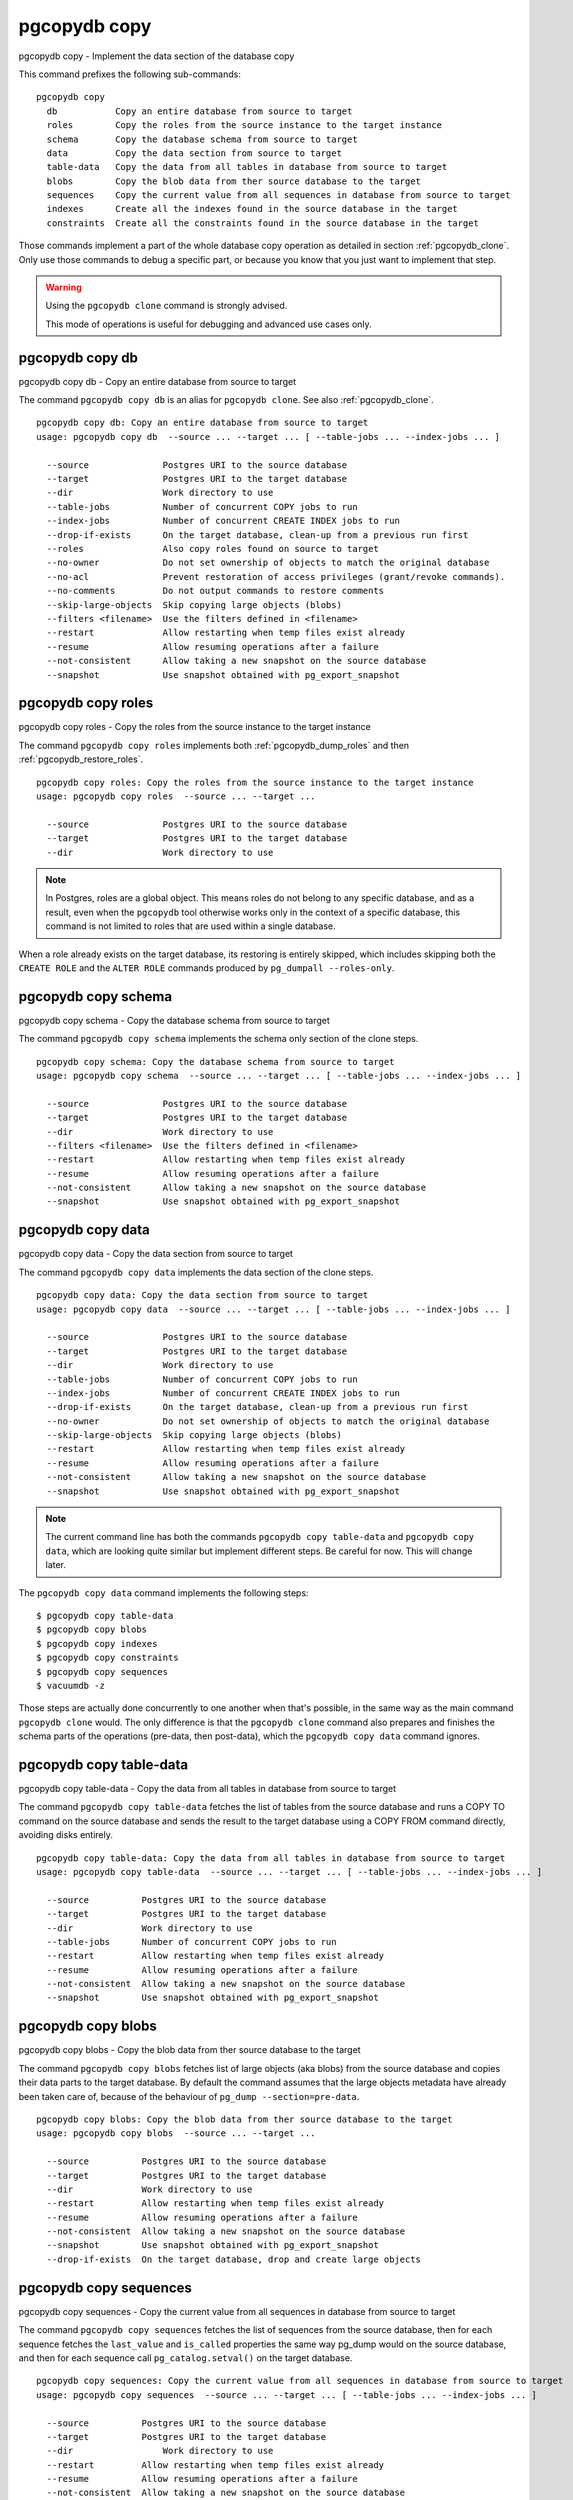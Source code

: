 .. _pgcopydb_copy:

pgcopydb copy
=============

pgcopydb copy - Implement the data section of the database copy

This command prefixes the following sub-commands:

::

  pgcopydb copy
    db           Copy an entire database from source to target
    roles        Copy the roles from the source instance to the target instance
    schema       Copy the database schema from source to target
    data         Copy the data section from source to target
    table-data   Copy the data from all tables in database from source to target
    blobs        Copy the blob data from ther source database to the target
    sequences    Copy the current value from all sequences in database from source to target
    indexes      Create all the indexes found in the source database in the target
    constraints  Create all the constraints found in the source database in the target

Those commands implement a part of the whole database copy operation as
detailed in section :ref:`pgcopydb_clone`. Only use those commands to debug
a specific part, or because you know that you just want to implement that
step.

.. warning::
   Using the ``pgcopydb clone`` command is strongly advised.

   This mode of operations is useful for debugging and advanced use cases
   only.

.. _pgcopydb_copy_db:

pgcopydb copy db
----------------

pgcopydb copy db - Copy an entire database from source to target

The command ``pgcopydb copy db`` is an alias for ``pgcopydb clone``. See
also :ref:`pgcopydb_clone`.

::

   pgcopydb copy db: Copy an entire database from source to target
   usage: pgcopydb copy db  --source ... --target ... [ --table-jobs ... --index-jobs ... ]

     --source              Postgres URI to the source database
     --target              Postgres URI to the target database
     --dir                 Work directory to use
     --table-jobs          Number of concurrent COPY jobs to run
     --index-jobs          Number of concurrent CREATE INDEX jobs to run
     --drop-if-exists      On the target database, clean-up from a previous run first
     --roles               Also copy roles found on source to target
     --no-owner            Do not set ownership of objects to match the original database
     --no-acl              Prevent restoration of access privileges (grant/revoke commands).
     --no-comments         Do not output commands to restore comments
     --skip-large-objects  Skip copying large objects (blobs)
     --filters <filename>  Use the filters defined in <filename>
     --restart             Allow restarting when temp files exist already
     --resume              Allow resuming operations after a failure
     --not-consistent      Allow taking a new snapshot on the source database
     --snapshot            Use snapshot obtained with pg_export_snapshot

.. _pgcopydb_copy_roles:

pgcopydb copy roles
-------------------

pgcopydb copy roles - Copy the roles from the source instance to the target instance

The command ``pgcopydb copy roles`` implements both
:ref:`pgcopydb_dump_roles` and then :ref:`pgcopydb_restore_roles`.

::

   pgcopydb copy roles: Copy the roles from the source instance to the target instance
   usage: pgcopydb copy roles  --source ... --target ...

     --source              Postgres URI to the source database
     --target              Postgres URI to the target database
     --dir                 Work directory to use

.. note::

   In Postgres, roles are a global object. This means roles do not belong to
   any specific database, and as a result, even when the ``pgcopydb`` tool
   otherwise works only in the context of a specific database, this command
   is not limited to roles that are used within a single database.

When a role already exists on the target database, its restoring is entirely
skipped, which includes skipping both the ``CREATE ROLE`` and the ``ALTER
ROLE`` commands produced by ``pg_dumpall --roles-only``.

.. _pgcopydb_copy_schema:

pgcopydb copy schema
--------------------

pgcopydb copy schema - Copy the database schema from source to target

The command ``pgcopydb copy schema`` implements the schema only section of
the clone steps.

::

   pgcopydb copy schema: Copy the database schema from source to target
   usage: pgcopydb copy schema  --source ... --target ... [ --table-jobs ... --index-jobs ... ]

     --source              Postgres URI to the source database
     --target              Postgres URI to the target database
     --dir                 Work directory to use
     --filters <filename>  Use the filters defined in <filename>
     --restart             Allow restarting when temp files exist already
     --resume              Allow resuming operations after a failure
     --not-consistent      Allow taking a new snapshot on the source database
     --snapshot            Use snapshot obtained with pg_export_snapshot


.. _pgcopydb_copy_data:

pgcopydb copy data
------------------

pgcopydb copy data - Copy the data section from source to target

The command ``pgcopydb copy data`` implements the data section of the clone
steps.

::

   pgcopydb copy data: Copy the data section from source to target
   usage: pgcopydb copy data  --source ... --target ... [ --table-jobs ... --index-jobs ... ]

     --source              Postgres URI to the source database
     --target              Postgres URI to the target database
     --dir                 Work directory to use
     --table-jobs          Number of concurrent COPY jobs to run
     --index-jobs          Number of concurrent CREATE INDEX jobs to run
     --drop-if-exists      On the target database, clean-up from a previous run first
     --no-owner            Do not set ownership of objects to match the original database
     --skip-large-objects  Skip copying large objects (blobs)
     --restart             Allow restarting when temp files exist already
     --resume              Allow resuming operations after a failure
     --not-consistent      Allow taking a new snapshot on the source database
     --snapshot            Use snapshot obtained with pg_export_snapshot

.. note::

   The current command line has both the commands ``pgcopydb copy
   table-data`` and ``pgcopydb copy data``, which are looking quite similar
   but implement different steps. Be careful for now. This will change
   later.

The ``pgcopydb copy data`` command implements the following steps::

   $ pgcopydb copy table-data
   $ pgcopydb copy blobs
   $ pgcopydb copy indexes
   $ pgcopydb copy constraints
   $ pgcopydb copy sequences
   $ vacuumdb -z

Those steps are actually done concurrently to one another when that's
possible, in the same way as the main command ``pgcopydb clone`` would.
The only difference is that the ``pgcopydb clone`` command also prepares
and finishes the schema parts of the operations (pre-data, then post-data),
which the ``pgcopydb copy data`` command ignores.

.. _pgcopydb_copy_table_data:

pgcopydb copy table-data
------------------------

pgcopydb copy table-data - Copy the data from all tables in database from source to target

The command ``pgcopydb copy table-data`` fetches the list of tables from the
source database and runs a COPY TO command on the source database and sends
the result to the target database using a COPY FROM command directly,
avoiding disks entirely.

::

   pgcopydb copy table-data: Copy the data from all tables in database from source to target
   usage: pgcopydb copy table-data  --source ... --target ... [ --table-jobs ... --index-jobs ... ]

     --source          Postgres URI to the source database
     --target          Postgres URI to the target database
     --dir             Work directory to use
     --table-jobs      Number of concurrent COPY jobs to run
     --restart         Allow restarting when temp files exist already
     --resume          Allow resuming operations after a failure
     --not-consistent  Allow taking a new snapshot on the source database
     --snapshot        Use snapshot obtained with pg_export_snapshot

.. _pgcopydb_copy_blobs:

pgcopydb copy blobs
-------------------

pgcopydb copy blobs - Copy the blob data from ther source database to the target

The command ``pgcopydb copy blobs`` fetches list of large objects (aka
blobs) from the source database and copies their data parts to the target
database. By default the command assumes that the large objects metadata
have already been taken care of, because of the behaviour of
``pg_dump --section=pre-data``.

::

   pgcopydb copy blobs: Copy the blob data from ther source database to the target
   usage: pgcopydb copy blobs  --source ... --target ...

     --source          Postgres URI to the source database
     --target          Postgres URI to the target database
     --dir             Work directory to use
     --restart         Allow restarting when temp files exist already
     --resume          Allow resuming operations after a failure
     --not-consistent  Allow taking a new snapshot on the source database
     --snapshot        Use snapshot obtained with pg_export_snapshot
     --drop-if-exists  On the target database, drop and create large objects

.. _pgcopydb_copy_sequences:

pgcopydb copy sequences
-----------------------

pgcopydb copy sequences - Copy the current value from all sequences in database from source to target

The command ``pgcopydb copy sequences`` fetches the list of sequences from
the source database, then for each sequence fetches the ``last_value`` and
``is_called`` properties the same way pg_dump would on the source database,
and then for each sequence call ``pg_catalog.setval()`` on the target
database.

::

   pgcopydb copy sequences: Copy the current value from all sequences in database from source to target
   usage: pgcopydb copy sequences  --source ... --target ... [ --table-jobs ... --index-jobs ... ]

     --source          Postgres URI to the source database
     --target          Postgres URI to the target database
     --dir                 Work directory to use
     --restart         Allow restarting when temp files exist already
     --resume          Allow resuming operations after a failure
     --not-consistent  Allow taking a new snapshot on the source database

.. _pgcopydb_copy_indexes:

pgcopydb copy indexes
---------------------

pgcopydb copy indexes - Create all the indexes found in the source database in the target

The command ``pgcopydb copy indexes`` fetches the list of indexes from the
source database and runs each index CREATE INDEX statement on the target
database. The statements for the index definitions are modified to include
IF NOT EXISTS and allow for skipping indexes that already exist on the
target database.

::

   pgcopydb copy indexes: Create all the indexes found in the source database in the target
   usage: pgcopydb copy indexes  --source ... --target ... [ --table-jobs ... --index-jobs ... ]

     --source          Postgres URI to the source database
     --target          Postgres URI to the target database
     --dir                 Work directory to use
	 --index-jobs      Number of concurrent CREATE INDEX jobs to run
     --restart         Allow restarting when temp files exist already
     --resume          Allow resuming operations after a failure
     --not-consistent  Allow taking a new snapshot on the source database

.. _pgcopydb_copy_constraints:

pgcopydb copy constraints
-------------------------

pgcopydb copy constraints - Create all the constraints found in the source database in the target

The command ``pgcopydb copy constraints`` fetches the list of indexes from
the source database and runs each index ALTER TABLE ... ADD CONSTRAINT ...
USING INDEX statement on the target database.

The indexes must already exist, and the command will fail if any constraint
is found existing already on the target database.

::

   pgcopydb copy indexes: Create all the indexes found in the source database in the target
   usage: pgcopydb copy indexes  --source ... --target ... [ --table-jobs ... --index-jobs ... ]

     --source          Postgres URI to the source database
     --target          Postgres URI to the target database
     --dir                 Work directory to use
     --restart         Allow restarting when temp files exist already
     --resume          Allow resuming operations after a failure
     --not-consistent  Allow taking a new snapshot on the source data

Description
-----------

These commands allow implementing a specific step of the pgcopydb operations
at a time. It's useful mainly for debugging purposes, though some advanced
and creative usage can be made from the commands.

The target schema is not created, so it needs to have been taken care of
first. It is possible to use the commands :ref:`pgcopydb_dump_schema` and
then :ref:`pgcopydb_restore_pre_data` to prepare your target database.

To implement the same operations as a ``pgcopydb clone`` command would,
use the following recipe:

::

   $ export PGCOPYDB_SOURCE_PGURI="postgres://user@source/dbname"
   $ export PGCOPYDB_TARGET_PGURI="postgres://user@target/dbname"

   $ pgcopydb dump schema
   $ pgcopydb restore pre-data --resume --not-consistent
   $ pgcopydb copy table-data --resume --not-consistent
   $ pgcopydb copy sequences --resume --not-consistent
   $ pgcopydb copy indexes --resume --not-consistent
   $ pgcopydb copy constraints --resume --not-consistent
   $ vacuumdb -z
   $ pgcopydb restore post-data --resume --not-consistent

The main ``pgcopydb clone`` is still better at concurrency than doing
those steps manually, as it will create the indexes for any given table as
soon as the table-data section is finished, without having to wait until the
last table-data has been copied over. Same applies to constraints, and then
vacuum analyze.

Options
-------

The following options are available to ``pgcopydb copy`` sub-commands:

--source

  Connection string to the source Postgres instance. See the Postgres
  documentation for `connection strings`__ for the details. In short both
  the quoted form ``"host=... dbname=..."`` and the URI form
  ``postgres://user@host:5432/dbname`` are supported.

  __ https://www.postgresql.org/docs/current/libpq-connect.html#LIBPQ-CONNSTRING

--target

  Connection string to the target Postgres instance.

--dir

  During its normal operations pgcopydb creates a lot of temporary files to
  track sub-processes progress. Temporary files are created in the directory
  location given by this option, or defaults to
  ``${TMPDIR}/pgcopydb`` when the environment variable is set, or
  then to ``/tmp/pgcopydb``.

--table-jobs

  How many tables can be processed in parallel.

  This limit only applies to the COPY operations, more sub-processes will be
  running at the same time that this limit while the CREATE INDEX operations
  are in progress, though then the processes are only waiting for the target
  Postgres instance to do all the work.

--index-jobs

  How many indexes can be built in parallel, globally. A good option is to
  set this option to the count of CPU cores that are available on the
  Postgres target system, minus some cores that are going to be used for
  handling the COPY operations.

--split-tables-larger-than

   Allow :ref:`same_table_concurrency` when processing the source database.
   This environment variable value is expected to be a byte size, and bytes
   units B, kB, MB, GB, TB, PB, and EB are known.

--skip-large-objects

  Skip copying large objects, also known as blobs, when copying the data
  from the source database to the target database.

--restart

  When running the pgcopydb command again, if the work directory already
  contains information from a previous run, then the command refuses to
  proceed and delete information that might be used for diagnostics and
  forensics.

  In that case, the ``--restart`` option can be used to allow pgcopydb to
  delete traces from a previous run.

--resume

  When the pgcopydb command was terminated before completion, either by an
  interrupt signal (such as C-c or SIGTERM) or because it crashed, it is
  possible to resume the database migration.

  When resuming activity from a previous run, table data that was fully
  copied over to the target server is not sent again. Table data that was
  interrupted during the COPY has to be started from scratch even when using
  ``--resume``: the COPY command in Postgres is transactional and was rolled
  back.

  Same reasonning applies to the CREATE INDEX commands and ALTER TABLE
  commands that pgcopydb issues, those commands are skipped on a
  ``--resume`` run only if known to have run through to completion on the
  previous one.

  Finally, using ``--resume`` requires the use of ``--not-consistent``.

--not-consistent

  In order to be consistent, pgcopydb exports a Postgres snapshot by calling
  the `pg_export_snapshot()`__ function on the source database server. The
  snapshot is then re-used in all the connections to the source database
  server by using the ``SET TRANSACTION SNAPSHOT`` command.

  Per the Postgres documentation about ``pg_export_snapshot``:

    Saves the transaction's current snapshot and returns a text string
    identifying the snapshot. This string must be passed (outside the
    database) to clients that want to import the snapshot. The snapshot is
    available for import only until the end of the transaction that exported
    it.

  __ https://www.postgresql.org/docs/current/functions-admin.html#FUNCTIONS-SNAPSHOT-SYNCHRONIZATION-TABLE

  Now, when the pgcopydb process was interrupted (or crashed) on a previous
  run, it is possible to resume operations, but the snapshot that was
  exported does not exists anymore. The pgcopydb command can only resume
  operations with a new snapshot, and thus can not ensure consistency of the
  whole data set, because each run is now using their own snapshot.

--snapshot

  Instead of exporting its own snapshot by calling the PostgreSQL function
  ``pg_export_snapshot()`` it is possible for pgcopydb to re-use an already
  exported snapshot.

Environment
-----------

PGCOPYDB_SOURCE_PGURI

  Connection string to the source Postgres instance. When ``--source`` is
  ommitted from the command line, then this environment variable is used.

PGCOPYDB_TARGET_PGURI

  Connection string to the target Postgres instance. When ``--target`` is
  ommitted from the command line, then this environment variable is used.

PGCOPYDB_TARGET_TABLE_JOBS

   Number of concurrent jobs allowed to run COPY operations in parallel.
   When ``--table-jobs`` is ommitted from the command line, then this
   environment variable is used.

PGCOPYDB_TARGET_INDEX_JOBS

   Number of concurrent jobs allowed to run CREATE INDEX operations in
   parallel. When ``--index-jobs`` is ommitted from the command line, then
   this environment variable is used.

PGCOPYDB_SPLIT_TABLES_LARGER_THAN

   Allow :ref:`same_table_concurrency` when processing the source database.
   This environment variable value is expected to be a byte size, and bytes
   units B, kB, MB, GB, TB, PB, and EB are known.

   When ``--split-tables-larger-than`` is ommitted from the command line,
   then this environment variable is used.

PGCOPYDB_DROP_IF_EXISTS

   When true (or *yes*, or *on*, or 1, same input as a Postgres boolean)
   then pgcopydb uses the pg_restore options ``--clean --if-exists`` when
   creating the schema on the target Postgres instance.

PGCOPYDB_SNAPSHOT

  Postgres snapshot identifier to re-use, see also ``--snapshot``.

TMPDIR

  The pgcopydb command creates all its work files and directories in
  ``${TMPDIR}/pgcopydb``, and defaults to ``/tmp/pgcopydb``.

Examples
--------

Let's export the Postgres databases connection strings to make it easy to
re-use them all along:

::

   $ export PGCOPYDB_SOURCE_PGURI="port=54311 host=localhost dbname=pgloader"
   $ export PGCOPYDB_TARGET_PGURI="port=54311 dbname=plop"

Now, first dump the schema:

::

   $ pgcopydb dump schema
   15:24:24 75511 INFO  Removing the stale pid file "/tmp/pgcopydb/pgcopydb.pid"
   15:24:24 75511 WARN  Directory "/tmp/pgcopydb" already exists: removing it entirely
   15:24:24 75511 INFO  Dumping database from "port=54311 host=localhost dbname=pgloader"
   15:24:24 75511 INFO  Dumping database into directory "/tmp/pgcopydb"
   15:24:24 75511 INFO  Using pg_dump for Postgres "12.9" at "/Applications/Postgres.app/Contents/Versions/12/bin/pg_dump"
   15:24:24 75511 INFO   /Applications/Postgres.app/Contents/Versions/12/bin/pg_dump -Fc --section pre-data --file /tmp/pgcopydb/schema/pre.dump 'port=54311 host=localhost dbname=pgloader'
   15:24:25 75511 INFO   /Applications/Postgres.app/Contents/Versions/12/bin/pg_dump -Fc --section post-data --file /tmp/pgcopydb/schema/post.dump 'port=54311 host=localhost dbname=pgloader'

Now restore the pre-data schema on the target database, cleaning up the
already existing objects if any, which allows running this test scenario
again and again. It might not be what you want to do in your production
target instance though!

::

   PGCOPYDB_DROP_IF_EXISTS=on pgcopydb restore pre-data --no-owner
   15:24:29 75591 INFO  Removing the stale pid file "/tmp/pgcopydb/pgcopydb.pid"
   15:24:29 75591 INFO  Restoring database from "/tmp/pgcopydb"
   15:24:29 75591 INFO  Restoring database into "port=54311 dbname=plop"
   15:24:29 75591 INFO  Using pg_restore for Postgres "12.9" at "/Applications/Postgres.app/Contents/Versions/12/bin/pg_restore"
   15:24:29 75591 INFO   /Applications/Postgres.app/Contents/Versions/12/bin/pg_restore --dbname 'port=54311 dbname=plop' --clean --if-exists --no-owner /tmp/pgcopydb/schema/pre.dump


Then copy the data over:

::

   $ pgcopydb copy table-data --resume --not-consistent
   15:24:36 75688 INFO  [SOURCE] Copying database from "port=54311 host=localhost dbname=pgloader"
   15:24:36 75688 INFO  [TARGET] Copying database into "port=54311 dbname=plop"
   15:24:36 75688 INFO  Removing the stale pid file "/tmp/pgcopydb/pgcopydb.pid"
   15:24:36 75688 INFO  STEP 3: copy data from source to target in sub-processes
   15:24:36 75688 INFO  Listing ordinary tables in "port=54311 host=localhost dbname=pgloader"
   15:24:36 75688 INFO  Fetched information for 56 tables
   ...
                                             Step   Connection    Duration   Concurrency
    ---------------------------------------------   ----------  ----------  ------------
                                      Dump Schema       source         0ms             1
                                   Prepare Schema       target         0ms             1
    COPY, INDEX, CONSTRAINTS, VACUUM (wall clock)         both         0ms         4 + 4
                                COPY (cumulative)         both       1s140             4
                        CREATE INDEX (cumulative)       target         0ms             4
                                  Finalize Schema       target         0ms             1
    ---------------------------------------------   ----------  ----------  ------------
                        Total Wall Clock Duration         both       2s143         4 + 4
    ---------------------------------------------   ----------  ----------  ------------


And now create the indexes on the target database, using the index
definitions from the source database:

::

   $ pgcopydb copy indexes --resume --not-consistent
   15:24:40 75918 INFO  [SOURCE] Copying database from "port=54311 host=localhost dbname=pgloader"
   15:24:40 75918 INFO  [TARGET] Copying database into "port=54311 dbname=plop"
   15:24:40 75918 INFO  Removing the stale pid file "/tmp/pgcopydb/pgcopydb.pid"
   15:24:40 75918 INFO  STEP 4: create indexes in parallel
   15:24:40 75918 INFO  Listing ordinary tables in "port=54311 host=localhost dbname=pgloader"
   15:24:40 75918 INFO  Fetched information for 56 tables
   15:24:40 75930 INFO  Creating 2 indexes for table "csv"."partial"
   15:24:40 75922 INFO  Creating 1 index for table "csv"."track"
   15:24:40 75931 INFO  Creating 1 index for table "err"."errors"
   15:24:40 75928 INFO  Creating 1 index for table "csv"."blocks"
   15:24:40 75925 INFO  Creating 1 index for table "public"."track_full"
   15:24:40 76037 INFO  CREATE INDEX IF NOT EXISTS partial_b_idx ON csv.partial USING btree (b);
   15:24:40 76036 INFO  CREATE UNIQUE INDEX IF NOT EXISTS track_pkey ON csv.track USING btree (trackid);
   15:24:40 76035 INFO  CREATE UNIQUE INDEX IF NOT EXISTS partial_a_key ON csv.partial USING btree (a);
   15:24:40 76038 INFO  CREATE UNIQUE INDEX IF NOT EXISTS errors_pkey ON err.errors USING btree (a);
   15:24:40 75987 INFO  Creating 1 index for table "public"."xzero"
   15:24:40 75969 INFO  Creating 1 index for table "public"."csv_escape_mode"
   15:24:40 75985 INFO  Creating 1 index for table "public"."udc"
   15:24:40 75965 INFO  Creating 1 index for table "public"."allcols"
   15:24:40 75981 INFO  Creating 1 index for table "public"."serial"
   15:24:40 76039 INFO  CREATE INDEX IF NOT EXISTS blocks_ip4r_idx ON csv.blocks USING gist (iprange);
   15:24:40 76040 INFO  CREATE UNIQUE INDEX IF NOT EXISTS track_full_pkey ON public.track_full USING btree (trackid);
   15:24:40 75975 INFO  Creating 1 index for table "public"."nullif"
   15:24:40 76046 INFO  CREATE UNIQUE INDEX IF NOT EXISTS xzero_pkey ON public.xzero USING btree (a);
   15:24:40 76048 INFO  CREATE UNIQUE INDEX IF NOT EXISTS udc_pkey ON public.udc USING btree (b);
   15:24:40 76047 INFO  CREATE UNIQUE INDEX IF NOT EXISTS csv_escape_mode_pkey ON public.csv_escape_mode USING btree (id);
   15:24:40 76049 INFO  CREATE UNIQUE INDEX IF NOT EXISTS allcols_pkey ON public.allcols USING btree (a);
   15:24:40 76052 INFO  CREATE UNIQUE INDEX IF NOT EXISTS nullif_pkey ON public."nullif" USING btree (id);
   15:24:40 76050 INFO  CREATE UNIQUE INDEX IF NOT EXISTS serial_pkey ON public.serial USING btree (a);

                                             Step   Connection    Duration   Concurrency
    ---------------------------------------------   ----------  ----------  ------------
                                      Dump Schema       source         0ms             1
                                   Prepare Schema       target         0ms             1
    COPY, INDEX, CONSTRAINTS, VACUUM (wall clock)         both         0ms         4 + 4
                                COPY (cumulative)         both       619ms             4
                        CREATE INDEX (cumulative)       target       1s023             4
                                  Finalize Schema       target         0ms             1
    ---------------------------------------------   ----------  ----------  ------------
                        Total Wall Clock Duration         both       400ms         4 + 4
    ---------------------------------------------   ----------  ----------  ------------

Now re-create the constraints (primary key, unique constraints) from the
source database schema into the target database:

::

   $ pgcopydb copy constraints --resume --not-consistent
   15:24:43 76095 INFO  [SOURCE] Copying database from "port=54311 host=localhost dbname=pgloader"
   15:24:43 76095 INFO  [TARGET] Copying database into "port=54311 dbname=plop"
   15:24:43 76095 INFO  Removing the stale pid file "/tmp/pgcopydb/pgcopydb.pid"
   15:24:43 76095 INFO  STEP 4: create constraints
   15:24:43 76095 INFO  Listing ordinary tables in "port=54311 host=localhost dbname=pgloader"
   15:24:43 76095 INFO  Fetched information for 56 tables
   15:24:43 76099 INFO  ALTER TABLE "csv"."track" ADD CONSTRAINT "track_pkey" PRIMARY KEY USING INDEX "track_pkey";
   15:24:43 76107 INFO  ALTER TABLE "csv"."partial" ADD CONSTRAINT "partial_a_key" UNIQUE USING INDEX "partial_a_key";
   15:24:43 76102 INFO  ALTER TABLE "public"."track_full" ADD CONSTRAINT "track_full_pkey" PRIMARY KEY USING INDEX "track_full_pkey";
   15:24:43 76142 INFO  ALTER TABLE "public"."allcols" ADD CONSTRAINT "allcols_pkey" PRIMARY KEY USING INDEX "allcols_pkey";
   15:24:43 76157 INFO  ALTER TABLE "public"."serial" ADD CONSTRAINT "serial_pkey" PRIMARY KEY USING INDEX "serial_pkey";
   15:24:43 76161 INFO  ALTER TABLE "public"."xzero" ADD CONSTRAINT "xzero_pkey" PRIMARY KEY USING INDEX "xzero_pkey";
   15:24:43 76146 INFO  ALTER TABLE "public"."csv_escape_mode" ADD CONSTRAINT "csv_escape_mode_pkey" PRIMARY KEY USING INDEX "csv_escape_mode_pkey";
   15:24:43 76154 INFO  ALTER TABLE "public"."nullif" ADD CONSTRAINT "nullif_pkey" PRIMARY KEY USING INDEX "nullif_pkey";
   15:24:43 76159 INFO  ALTER TABLE "public"."udc" ADD CONSTRAINT "udc_pkey" PRIMARY KEY USING INDEX "udc_pkey";
   15:24:43 76108 INFO  ALTER TABLE "err"."errors" ADD CONSTRAINT "errors_pkey" PRIMARY KEY USING INDEX "errors_pkey";

                                             Step   Connection    Duration   Concurrency
    ---------------------------------------------   ----------  ----------  ------------
                                      Dump Schema       source         0ms             1
                                   Prepare Schema       target         0ms             1
    COPY, INDEX, CONSTRAINTS, VACUUM (wall clock)         both         0ms         4 + 4
                                COPY (cumulative)         both       605ms             4
                        CREATE INDEX (cumulative)       target       1s023             4
                                  Finalize Schema       target         0ms             1
    ---------------------------------------------   ----------  ----------  ------------
                        Total Wall Clock Duration         both       415ms         4 + 4
    ---------------------------------------------   ----------  ----------  ------------

The next step is a VACUUM ANALYZE on each table that's been just filled-in
with the data, and for that we can just use the `vacuumdb`__ command from
Postgres:

__ https://www.postgresql.org/docs/current/app-vacuumdb.html

::

   $ vacuumdb --analyze --dbname "$PGCOPYDB_TARGET_PGURI" --jobs 4
   vacuumdb: vacuuming database "plop"

Finally we can restore the post-data section of the schema:

::

   $ pgcopydb restore post-data --resume --not-consistent
   15:24:50 76328 INFO  Removing the stale pid file "/tmp/pgcopydb/pgcopydb.pid"
   15:24:50 76328 INFO  Restoring database from "/tmp/pgcopydb"
   15:24:50 76328 INFO  Restoring database into "port=54311 dbname=plop"
   15:24:50 76328 INFO  Using pg_restore for Postgres "12.9" at "/Applications/Postgres.app/Contents/Versions/12/bin/pg_restore"
   15:24:50 76328 INFO   /Applications/Postgres.app/Contents/Versions/12/bin/pg_restore --dbname 'port=54311 dbname=plop' --use-list /tmp/pgcopydb/schema/post.list /tmp/pgcopydb/schema/post.dump

